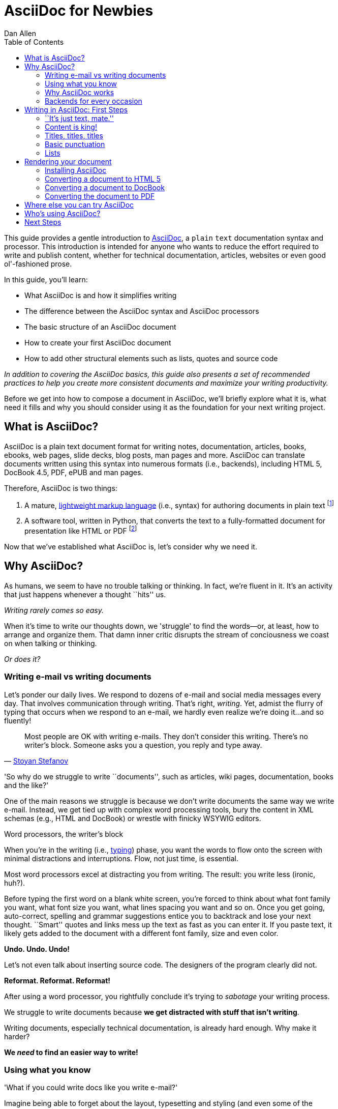 = AsciiDoc for Newbies
Dan Allen
:max-width: 650px
ifdef::asciidoctor[]
:stylesheet: asciidoctor.css
endif::asciidoctor[]
:toc:

////
TODO:

- brief bit comparing AsciiDoc to Markdown
- section on delimited blocks (focus on listings and source highlighting)
- mention a few places it's being used
- where does Asciidoctor fit in? Perhaps mention it's a drop-in replacement for the asciidoc command?
////

++++
<style>
.prewrap pre {
  white-space: pre-wrap;
}
.wrap pre {
  white-space: normal;
}
.mono {
  font-family: monospace;
}
.red {
  color: red;
}
.green {
  color: green;
}
.blue {
  color: blue;
}
.orange {
  color: orange;
}
.purple {
  color: purple;
}
</style>
++++

This guide provides a gentle introduction to http://asciidoc.org[AsciiDoc], a [mono]#plain# [mono]#text# documentation syntax and processor.
This introduction is intended for anyone who wants to reduce the effort required to write and publish content, whether for technical documentation, articles, websites or even good ol'-fashioned prose.

In this guide, you'll learn:

- What AsciiDoc is and how it simplifies writing
- The difference between the AsciiDoc syntax and AsciiDoc processors
- The basic structure of an AsciiDoc document
- How to create your first AsciiDoc document
- How to add other structural elements such as lists, quotes and source code

_In addition to covering the AsciiDoc basics, this guide also presents a set of recommended practices (((conventions?))) to help you create more consistent documents and maximize your writing productivity._

Before we get into how to compose a document in AsciiDoc, we'll briefly explore what it is, what need it fills and why you should consider using it as the foundation for your next writing project.

== What is AsciiDoc?

AsciiDoc is a plain text document format for writing notes, documentation, articles, books, ebooks, web pages, slide decks, blog posts, man pages and more.
AsciiDoc can translate documents written using this syntax into numerous formats (i.e., backends), including HTML 5, DocBook 4.5, PDF, ePUB and man pages.

Therefore, AsciiDoc is two things:

. A mature, http://en.wikipedia.org/wiki/Lightweight_markup_language[lightweight markup language] (i.e., syntax) for authoring documents in plain text footnote:[AsciiDoc is over 10 years old. It was first introduced in 2002.]
. A software tool, written in Python, that converts the text to a fully-formatted document for presentation like HTML or PDF footnote:[There's a modern implementation of AsciiDoc, written in Ruby, named http://asciidoctor.org[Asciidoctor].]

Now that we've established what AsciiDoc is, let's consider why we need it.

== Why AsciiDoc?

As humans, we seem to have no trouble talking or thinking.
In fact, we're fluent in it.
It's an activity that just happens whenever a thought ``hits'' us.

_Writing rarely comes so easy._

When it's time to write our thoughts down, we 'struggle' to find the words--or, at least, how to arrange and organize them.
That damn inner critic disrupts the stream of conciousness we coast on when talking or thinking.

_Or does it?_

=== Writing e-mail vs writing documents

Let's ponder our daily lives.
We respond to dozens of e-mail and social media messages every day.
That involves communication through writing.
That's right, _writing_.
Yet, admist the flurry of typing that occurs when we respond to an e-mail, we hardly even realize we're doing it...and so fluently!

[quote, 'http://blog.stoyanstefanov.com/asciidoc[Stoyan Stefanov]']
Most people are OK with writing e-mails.
They don't consider this writing.
There's no writer's block.
Someone asks you a question, you reply and type away.

'So why do we struggle to write ``documents'', such as articles, wiki pages, documentation, books and the like?'

//While other challenges certainly exist,
One of the main reasons we struggle is because we don't write documents the same way we write e-mail.
Instead, we get tied up with complex word processing tools, bury the content in XML schemas (e.g., HTML and DocBook) or wrestle with finicky WSYWIG editors.

.Word processors, the writer's block
****
When you're in the writing (i.e., http://blog.stoyanstefanov.com/writing-vs-typing/[typing]) phase, you want the words to flow onto the screen with minimal distractions and interruptions.
Flow, not just time, is essential.

Most word processors excel at distracting you from writing.
The result: you write less (ironic, huh?).

Before typing the first word on a blank white screen, you're forced to think about what font family you want, what font size you want, what lines spacing you want and so on.
Once you get going, auto-correct, spelling and grammar suggestions entice you to backtrack and lose your next thought.
``Smart'' quotes and links mess up the text as fast as you can enter it.
If you paste text, it likely gets added to the document with a different font family, size and even color.

*Undo. Undo. Undo!*

Let's not even talk about inserting source code. The designers of the program clearly did not.

*Reformat. Reformat. Reformat!*

After using a word processor, you rightfully conclude it's trying to _sabotage_ your writing process.
****

We struggle to write documents because *we get distracted with stuff that isn't writing*.

Writing documents, especially technical documentation, is already hard enough.
Why make it harder?
//We don't want to use tools that make it even harder.
//or? more difficult.

*We _need_ to find an easier way to write!*

=== Using what you know

'What if you could write docs like you write e-mail?'

Imagine being able to forget about the layout, typesetting and styling (and even some of the semantics), let the thoughts flow and just 'write'.
That's the idea behind *lightweight markup languages* such as Markdown and AsciiDoc.

Here's how MarkDown was introduced:

[quote, John Gruber, Creator of Markdown]
____
The overriding design goal for Markdown's formatting syntax is to make it as readable as possible.

A Markdown-formatted document should be publishable as-is, as plain text, without looking like it's been marked up with tags or formatting instructions.

The single biggest source of inspiration for Markdown's syntax is the format of plain text e-mail.
____

Here's how AsciiDoc was introduced:

[quote, Stuart Rackham, Creator of AsciiDoc]
____
You write an AsciiDoc document the same way you would write a normal text document.
There are no markup tags or weird format notations.
AsciiDoc files are designed to be viewed, edited and printed directly or translated to other presentation formats.
____

These languages are designed to enable humans to write documents, and for other humans to be able to read them, *_as is_*, in _raw_ form.

=== Why AsciiDoc works

////
- It's readable
- It's comprehensive
- It's extensible
- It produces beautiful output (in HTML, DocBook, PDF, ePub and more)
easy-to-read, easy-to-write
let you focus on expressing your ideas
very close to the simplest thing that could possibly work
A user unfamiliar with AsciiDoc can figure out the semantics by looking
"based on time-tested plain text conventions from the last 40 years of computing."
"simple, intuitive and as such is easily proofed and edited."
designed for people, not computers
"Writing with MultiMarkdown allows you to separate the content and structure of your document from the formatting. You focus on the actual writing, without having to worry about making the styles of your chapter headers match, or ensuring the proper spacing between paragraphs. And with a little forethought, a single plain text document can easily be converted into multiple output formats without having to rewrite the entire thing or format it by hand."
////

AsciiDoc, in particular, is about writing with ease.
AsciiDoc is easy to write and its easy to read (in raw form).
After all, it's plain text, just like that familiar e-mail.

It also happens to recognize time-tested, plain text conventions for marking up or structuring the text when you sense it's needed.
In other words, the syntax is probably close to what you've been using in your e-mails.
A user unfamiliar with AsciiDoc can figure out the structure and semantics (i.e., what you meant) just by looking.
Best of all, it only requires a text editor to read or write it.

...

=== Backends for every occasion

...

We'll now delve into the AsciiDoc syntax.
Hopefully you'll agree that it just makes sense.

== Writing in AsciiDoc: First Steps

By the end of this section, you'll have composed your first document in AsciiDoc--hopefully looking back in amazement at how natural it felt.

Your story begins in your favorite text editor...

=== ``It's just text, mate.''

Since AsciiDoc syntax is just [mono]#plain# [mono]#text#, you can write an AsciiDoc document using _any_ text editor.
You don't need complex word processing programs like Microsoft Word, OpenOffice Writer or Google Docs.
In fact, you _shouldn't_ use these programs because they add cruft to the document that you can't see and wreacks havoc on your document.

TIP: While it's true any text editor will do, I recommend selecting an editor that supports syntax highlighting for AsciiDoc.
The *[red]##c##[green]##o##[purple]##l##[orange]##o##[blue]##r##* added by syntax highlighting adds contrast to the text, which makes it easier to read.
The highlighting also gives you hints when you've entered proper syntax for an inline or block element.

The most popular application for editing plain text on MacOSX is *TextMate*.
A similar choice on Linux is *GEdit*.
On Windows, you should stay away from Notepad and Wordpad because the plain text they produce is not cross-platform friendly.
Opt instead for a competent text editor like *Notepad+*.
If you're a programmer (or a write with an inner geek), you'll likely prefer *VIM* or *Emacs*, available across platforms.
All of these editors support syntax highlighting for AsciiDoc.

TIP: You don't need any special tooling to write in AsciiDoc.
However, if you want to see the final HTML output while you are writing, refer to the link:editing-with-live-preview.html[Editing with Live Preview] tutorial to learn how to set up that environment.

Open your favorite text editor and let's start writing with AsciiDoc!

=== Content is king!

All that is required to create a valid AsciiDoc document is one or more paragraphs:

[role="prewrap"]
....
In AsciiDoc, the main structural element is the paragraph.
A paragraph consists of adjacent lines of text.

When you need a new paragraph, just hit the Enter key twice and continue typing.
....

*In other words, you write AsciiDoc like you're writing an e-mail.*

.Wrapping lines of text
****
[role="prewrap"]
....
Adjacent lines like these are combined to form a single paragraph.
That means you can wrap paragraph text
or put each sentence on a separate line
and the line breaks won't appear in the output.
....

Here's how the previous lines look when rendered:


[role="wrap"]
....
Adjacent lines like these are combined to form a single paragraph.
That means you can wrap paragraph text
or put each sentence on a separate line
and the line breaks won't appear in the output.
....

If you want line breaks in a paragraph to be preserved, add the following attribute entry to the header of your document (below the title, author and revision lines).

 :hardbreaks:

This setting applies to the whole document.
****

// TODO admonition blocks

=== Titles, titles, titles

AsciiDoc supports three types of titles:

. Document title
. Section title
. Block title

This section will define each title type and explain how and when to use them.

==== Document title

Just as every e-mail has a subject, every document (typically) has a title.
The title goes at the top of the document. 

TIP:A document title is an _optional_ feature of an AsciiDoc document.

To create a document title, begin the first line of the document with one equal sign followed by at least one space (++= ++) and then the title text. This syntax is the simplest (and thus recommended) way to declare a document title.

Here's an example of the document title syntax and an abbreviated paragraph:

----
= Lightweight Markup Languages

According to Wikipedia...
----

Notice the blank line between the title line and the first line of content.
This blank line separates the document header from the document body (in this case a paragraph).
The document title is stored in the document's header along with any metadata and document-wide settings.
(If the title line is not offset by a blank line, it gets interpreted as a section title, which we'll discuss later).

The document now has a title, but who's the author?
Good question.
Just as every e-mail has a sender, every document must have an author.
Let's see how to add that information to the header.

There are two optional lines of text you can add immediately below the document title for defining common document attributes:

Line 1:: Author name and (optional) e-mail address
Line 2:: Date and revision

Let's add those lines to our document:

----
= Lightweight Markup Languages
Doc Writer <doc.writer@asciidoc.org>
2012-01-01

According to Wikipedia...
----

The header now containes a document title, an author and a date.
This information will be formatted when the document is rendered.

*That's all there is to it.
You're now writing in AsciiDoc!*

NOTE: The header, including the document title, is _not required_.
If absent, the AsciiDoc processor will happily render whatever content is present.
The header is only used when rendering a full document.
It's excluded from the output of an embedded document.

For short documents, a document title may be sufficient.
As your document gets longer, you'll want to organize the content into sections.
That's accomplished using section titles.

==== Section titles

In AsciiDoc, sections are created using section titles.
Sections are used to partition the document into a content hierarchy.

A section title uses the same syntax as a document title, except the line may begin with two to five equal signs instead of just a single equal sign.
The number of equal signs represents the nesting level (using a 0-based index).

Here are all the section levels permitted in an AsciiDoc document, shown below the document title:

----
= Document Title (Level 0)

== Level 1 Section

=== Level 2 Section

==== Level 3 Section

===== Level 4 Section

== Another Level 1 Section
----

NOTE: When the document is rendered as HTML 5 (using the built-in html5 backend), each section title becomes a heading element where the heading level matches the number of equal signs. For example, a level 1 section maps to an +<h2>+ element.

Section levels cannot be choosen arbitrarily. There are two rules you must follow:

. A document can only have a single level 0 section (in addition to the document title) if the +doctype+ is set to +book+ (the default is article)
. Section levels cannot be skipped when nesting sections

For example, the following syntax is illegal:

----
= Document Title

== First Section

==== Illegal Nested Section

= Illegal Level 0 Section
----

Once the first section is reached, content gets associated with the section that proceeds it:

----
== First Section

Content of first section

=== Nested Section

Content of nested section

== Second Section

Content of second section
----

===== Preamble

Text can proceed the first section. 
It is called the preamble, though you don't need to use any syntax to designate this text.

----
= Document Title

preamble

another preamble paragraph

== First Section
----

==== Block titles

...

=== Basic punctuation

...

=== Lists

There are three types of lists supported in AsciiDoc:

. Unordered
. Ordered
. Labeled

Unordered and ordered lists are structurally very similar. You can think of them as outline lists that use different types of markers (i.e., bullets). In contrast, labeled lists are a collection of labels that each have supporting content and they are rarely nested.

Let's look at how to define each type of list, then explore how to mix and match them. We'll also cover how to include complex content inside a list item.

==== Lists of things

If you had to create a list of items in an e-mail, how would you do it? Chances are, what you'd type is exactly how you define an outline list in AsciiDoc.

Here's an example of a grocery list written as an unordered list in AsciiDoc:

----
* Milk
* Eggs
* Bread
* Lettuce
* Tomatoes
----

Was your instinct to use a hypen instead of an asterisk? Guess what? That works too:

----
- Milk
- Eggs
- Bread
- Lettuce
- Tomatoes
----

In either case, you don't need to see the output. You already know how it will look ;)

NOTE: The marker must be aligned with the left margin and the item text must be offset from the marker by at least one space.

What if you wanted to group the grocery list by aisle? Then you might organize it as a nested list.

To get a nested item, just add another asterisk in front of the item:

----
* Produce
** Lettuce
** Tomatoes
* Bakery
** Bread
* Diary
** Milk
** Eggs
----

You can have up to five levels of nesting:

----
* Kingdom
** Phylum
*** Class
**** Order
***** Family
----

The hyphen doesn't work for nested lists since repeating hypens are used for other purposes in AsciiDoc.

[TIP]
====
Since a hyphen only works for a single level nesting in an AsciiDoc list, I recommend reserving the hyphen for lists that only have a single level:

.List without nested items
----
- Ubuntu
- Fedora
- Slackware
----

For lists that have more than one level, use asterisks:

.List with nested items
----
* Linux
** Ubuntu
** Fedora
** Slackware
* BSD
** FreeBSD
** NetBSD
* MacOSX
----

Technically, the number of asterisks doesn't represent the nesting level. Rather, a new level is created for each unique marker. However, it's much more intuitive to follow the convention:

 # of asterisks = level of nesting

After all, we are shooting for plain text markup that is readable _as is_.
====

==== Ordering the things

Sometimes, we need to number the items in a list. Instinctually, you might prefix each item with a number, like in this next list:

----
1. Protons
2. Electrons
3. Neutrons
----

Since numbers in an ordered list are sequential, you can leave them off an AsciiDoc will calculate them automatically:

----
. Protons
. Electrons
. Neutrons
----

Like with unordered lists, you create a nested item by using multiple dots in front of the item:

----
. Introduction
. Getting Started
.. Installing the program
.. Launching the program
. Titles
.. Document
.. Section
.. Block
. Lists
.. Outline
... Unordered
... Ordered
.. Labeled
----

[TIP]
====
Similar to asterisks in unordered lists, the number of dots doesn't represent the nesting level. Rather, a new level is created for each unique marker. However, it's much more intuitive to follow the convention:

 # of dots = level of nesting

After all, we are shooting for plain text markup that is readable _as is_.
====

AsciiDoc selects a different number scheme for each level of nesting. Here's how the previous list renders:

. Introduction
. Getting Started
.. Installing the program
.. Launching the program
. Titles
.. Document
.. Section
.. Block
. Lists
.. Outline
... Unordered
... Ordered
.. Labeled

The following table shows the number scheme used by default for each nesting level:

.Order list numbering schemes by level
[cols="2,3,3" options="header"]
|===
|List Level |Numbering Scheme      |CSS class (HTML backend)
|1
|Arabic
|arabic

|2
|Lower Alpha
|loweralpha

|3
|Lower Roman
|lowerroman

|4
|Upper Alpha
|upperalpha

|5
|Upper Roman
|upperroman
|===

You can override the number scheme for any level by setting its style (first position in a block attribute list). You can also set the starting number using the +start+ attribute:

----
[lowerroman, start="5"]
. Five
. Six
[loweralpha]
.. a
.. b
.. c
. Seven
----

==== Titling a list

You can give any block element, such as a list, a title by prefixing the line with a dot immediately followed by the text (without leaving any space after the dot).

Here are examples of two lists with titles:

----
.Shopping list
* Milk
* Eggs
* Bread

.Parts of an atom
. Protons
. Electrons
. Neutrons
----

==== Labeled lists

Labeled lists are useful when you need to include commentary about each item in a list. Each item consists of a label followed by:

* a separator (typically a double colon, +::+)
* at least one space or endline
* the item's content

Here's a labeled list that identifies various parts of a computer:

----
CPU:: The brain of the computer.
Hard drive:: Permanent storage for operating system and/or user files.
RAM:: Temporarily stores information the CPU uses during operation.
Keyboard:: Used to enter text or control items on the screen.
Mouse:: Used to point to and select items on your computer screen. 
Monitor:: Displays information in visual form using text and graphics.
----

By default, the content of each item is displayed below the label when rendered. If you want the label and content to appear on the same line, add the horizontal style to the list.

----
[horizontal]
CPU:: The brain of the computer.
Hard drive:: Permanent storage for operating system and/or user files.
RAM:: Temporarily stores information the CPU uses during operation.
----

The content of a labeled list can be any AsciiDoc element. For instance, we could rewrite the grocery list from above so that each aisle is a label rather than a parent outline list item.

----
.Grocery list, organized by aisle
Produce::
* Lettuce
* Tomatoes
Bakery::
* Bread
Diary::
* Milk
* Eggs
----

Labeled lists are _very_ lenient about whitespace, so you can spread the items out and even indent the content if that makes it more readable for you:

----
.Grocery list, organized by aisle

Produce::

  * Lettuce
  * Tomatoes

Bakery::

  * Bread

Diary::

  * Milk
  * Eggs
----

==== Hybrid lists

You can mix the three list types in a single list. AsciiDoc works hard to infer the relationships between the items that are most intuitive to us humans.

Here's a simple example of nesting an unordered list inside of an ordered list:

----
. Linux
* Ubuntu
* Fedora
* Slackware
. BSD
* FreeBSD
* NetBSD
. MacOSX
----

Again, you can spread the items out and indent the nested lists if that makes it more readable for you:

----
. Linux
  * Ubuntu
  * Fedora
  * Slackware

. BSD
  * FreeBSD
  * NetBSD

. MacOSX
----

Here's a list that mixes all three types of lists:

----
Operating Systems::

  . Linux
    * Ubuntu
    * Fedora
    * Slackware
  
  . BSD
    * FreeBSD
    * NetBSD
  
  . MacOSX

Cloud Providers::

  . PaaS
    * OpenShift
    * CloudBees

  . IaaS
    * Amazon EC2
    * Rackspace
----

==== Complex list content

So far, all of the list items have only had one line of text (aside from nested lists). However, a list item can hold any type of AsciiDoc content, including paragraphs, listing blocks and even tables. We'll start with the simplest case and continue adding on.

Like with regular paragraph text, the text of a list item can wrap across any number of lines, as long as all the lines are adjacent. For example:

----
* The header in AsciiDoc is optional, but if
  it is used it must start with a document title.

* Optional Author and Revision information
  immediately follows the header title.

* The document header must be separated from
  the remainder of the document by one or more
  blank lines and cannot contain blank lines.
----

TIP: When items contain more than one line of text, leave a blank line before the next item to make the list easier to read.

If you want to attach additional paragraphs to a list item, you "add" them together using a _list continuation_. A list continuation is a +{plus}+ symbol on a line by itself, immediately adjacent to the two elements it's connecting. Here's an example:

----
* The header in AsciiDoc must start with a
  document title.
+
The header is optional.

* Optional Author and Revision information
  immediately follows the header title.
----

You can use the list continuation any number of times in a single list item. Using that list continuation, you can attach any type of block element.

Here's an example that attaches both a listing block and an admonition paragraph to the first item:

[listing]
....
* The header in AsciiDoc must start with a
  document title.
+
----
= Document Title
----
+
NOTE: The header is optional.

* Optional Author and Revision information
  immediately follows the header title.
+
----
= Document Title
Doc Writer <doc.writer@asciidoc.org>
v1.0, 2013-01-01
----
....

// (more?)

==== Dividing lists

If you have adjacent lists, they have the tendency to want to fuse together. To force the lists apart, place a line comment between them, offset on either side by a blank line. Here's an example:

----
* Apples
* Oranges
* Bananas

// list divider

* Walnuts
* Almonds
* Cashews
----

== Rendering your document

You've created your document. Now what? Although AsciiDoc is designed to be readable in raw form, you're readers probably aren't going to appreciate getting a plain text file. Aesthetics matter. You want to dress up your text in nice typography and colors, adjust the font sizes to adhere to the "golden ratio" and give it the respect it deserves.

That's where the AsciiDoc processor comes in. The processor parses the document and translates it into a backend format, such as HTML, ePub, DocBook or PDF. AsciiDoc provides a set of default templates in the tin, but you can customize them to get just about any output you want. We'll cover the most common usages in this document.

In order to use the AsciiDoc processor, you first have to install it.

=== Installing AsciiDoc

The AsciiDoc processor is a Python script and can therefore run on any system that has Python installed.footnote:[At the time of writing, the AsciiDoc processor does not work with Python 3.]

==== Package manager install

The quickest way to install AsciiDoc is through the package manager on your system. Here are the commands for several popular package management systems:

.Ubuntu / Debian
 sudo apt-get install asciidoc

.Fedora
 sudo yum -y install asciidoc

.MacOSX
 brew install asciidoc

NOTE: If Python isn't already installed, it should be installed as a dependency of the package.

If the install was successful, you should be able to execute the +asciidoc+ and +a2x+ commands from a command prompt:

 $> asciidoc --version
 asciidoc 8.6.8
 $> a2x --version
 a2x 8.6.8

==== Manual install

If you can't get the AsciiDoc processor using a package manager, you can install it manually following these steps:

. Make sure you have Python 2 installed on your system
. http://sourceforge.net/projects/asciidoc/files/latest/download[Download the distribution archive] from the AsciiDoc website.
. Extract the archive into a directory where you keep your programs
. Find the +asciidoc.py+ and +a2x.py+ files in the extracted directory
. Rename these files to +asciidoc+ and +a2x+, respectively
. Add the extracted directory to your PATH environment variable

For more details on the manual install, see the http://asciidoc.org/INSTALL.html[AsciiDoc Installation Guide].

If the install was successful, you should be able to execute the +asciidoc+ and +a2x+ commands from a command prompt:

 $> asciidoc --version
 asciidoc 8.6.8
 $> a2x --version
 a2x 8.6.8

=== Converting a document to HTML 5

There are two HTML backends that come with AsciiDoc:

xhtml11:: Creates an HTML document that adheres to the XHTML 1.1 specification and uses CSS2 for styling
html5:: Create an HTML document that adheres to the HTML 5 specification and uses CSS3 for styling

The default backend in AsciiDoc is *xhtml11*. If you don't specify a backend, the AsciiDoc processor will assume you want to use *xhtml11*. We want to look forward, so we're going to use the *html5* backend.

Let's convert our document to HTML 5. In your command prompt, switch to the directory that contains the document and execute the following command:

 $> asciidoc -b html5 sample.ad

You won't see any messages printed to the console. If you type +ls+ (or view the directory in a file manager), there is a new file named +sample.html+.

 $> ls
 sample.ad  sample.html

AsciiDoc derives the name of the output document from the name of the input document by simply changing the file extension.

The document uses CSS for styling and JavaScript for generating parts of the document such as the table of contents and footnotes, which it embeds into the document so you don't have to worry about managing extra resources.

However, if you have image references in your document, you still have to move those with the output document. To have the images embedded into the document as well, pass the +data-uri+ attribute to the processor:

 $> asciidoc -b html5 -a data-uri sample.ad

If you want the document to include a table of contents, pass the +toc+ attribute to the processor:

 $> asciidoc -b html5 -a data-uri -a toc sample.ad

If you want to use +data-uri+ and +toc+ by default, you can add them to the header of the document:

----
= Document Title
Doc Writer <doc.writer@asciidoc.org>
2012-01-01
:data-uri:
:toc:

Content...
----

Admittedly, the default stylesheet that comes with AsciiDoc is quite...blue. AsciiDoc ships with two additional themes, flask and volnitsky. People tend to prefer the flask theme, which you can enable using the +theme+ attribute:

 $> asciidoc -b html5 -a theme=flask sample.ad

You can create your own theme. See the http://asciidoc.org/userguide.html#X99[Themes] chapter in the AsciiDoc User Guide for details.

If you'd rather supply your own stylesheet, you can specify the relative path to it using the +stylesheet+ attribute:

 $> asciidoc -b html5 -a stylesheet=mystyles.css sample.ad

The custom styles will be embedded into the document, as with the default stylesheet.

// TODO -a icons and -a iconsdir

One of the strengths of AsciiDoc is that it can output to a variety of formats, not just HTML.

=== Converting a document to DocBook

Writing in DocBook is inhumane. The utility of DocBook is providing a portable document format. Since AsciiDoc was designed with DocBook output in mind, the conversion is very good.

AsciiDoc provides a DocBook 4.5 backend out of the box. To convert the document to this format, call the processor with the backend flag set to *docbook*:

 $> asciidoc -b docbook sample.ad

A new XML document, named +sample.xml+, will now be present in the current directory:

 $> ls
 sample.ad  sample.html  sample.xml

If you're on Linux, you can view the DocBook file using Yelp:

 $> yelp sample.xml

DocBook is only an intermediary format in the AsciiDoc toolchain. You'll either feed it into a system that processes DocBook (like https://fedorahosted.org/publican[publican]), or you can convert it to PDF using the AsciiDoc processor.

=== Converting the document to PDF

PDF is a nice format for presenting a final version of a document. For legacy reasons, the convertion to PDF is handled by a separate program in the AsciiDoc distribution, +a2x+.

+a2x+ can accept a DocBook file as input and produce a PDF:

 $> a2x -f pdf sample.xml

A new PDF document, named +sample.pdf+, will now be present in the current directory:

 $> ls
 sample.ad  sample.html  sample.pdf  sample.xml

You can view the PDF using any PDF viewer. Go ahead, take a look!

Yes, you just created that PDF. Yes, it was that easy.

Rather than converting from AsciiDoc to DocBook and then from DocBook to PDF in two steps, +a2x+ can go directly from AsciiDoc to PDF in a single call:

 $> a2x -f pdf sample.ad

// TODO creating slides

==== Output galore

There's really no end to the customization you can do to the output that the AsciiDoc processor(s) generate. We've just scratched the surface here. Keep in mind that this magazine was produced from AsciiDoc, so never underestimate how far you can make the output stretch.

If you want to start tweaking the output that is generated, refer to instructions in the http://asciidoc.org/userguide.html[AsciiDoc User Guide].

== Where else you can try AsciiDoc

== Who's using AsciiDoc?

== Next Steps

...

////
== Writing in AsciiDoc: Tables and Layouts

=== Easy tables

// Explain how they are similar to lists

.Software
[options="header"]
|===
|Name |Type

|Firefox
|Web Browser

|Ruby
|Programming Language

|TorqueBox
|Application Server
|===
////

////
=== Staying close to the code

[quote, 'http://blog.stoyanstefanov.com/asciidoc[Stoyan Stefanov]']
____
The best software for writing a computer book is simply your favorite code editor...as close to [the] source code as possible.

Removing friction out of typing is an enormous help.
[S]omething like AsciiDoc or Markdown makes the process so much easier.
____
////
